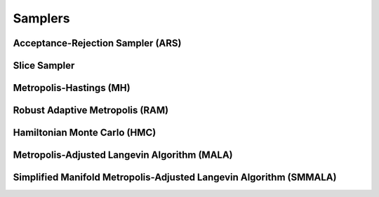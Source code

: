 Samplers
==========================================================================================


.. _ars:

Acceptance-Rejection Sampler (ARS)
------------------------------------------------------------------------------------------


.. _slice_sampler:

Slice Sampler
------------------------------------------------------------------------------------------


.. _mh:

Metropolis-Hastings (MH)
------------------------------------------------------------------------------------------


.. _ram:

Robust Adaptive Metropolis (RAM)
------------------------------------------------------------------------------------------


.. _hmc:

Hamiltonian Monte Carlo (HMC)
------------------------------------------------------------------------------------------


.. _mala:

Metropolis-Adjusted Langevin Algorithm (MALA)
------------------------------------------------------------------------------------------


.. _smmala:

Simplified Manifold Metropolis-Adjusted Langevin Algorithm (SMMALA)
------------------------------------------------------------------------------------------
